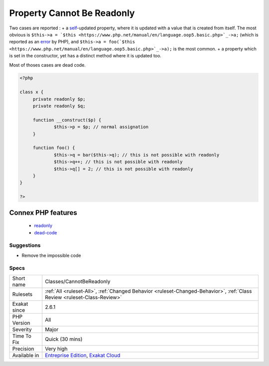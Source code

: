 .. _classes-cannotbereadonly:

.. _property-cannot-be-readonly:

Property Cannot Be Readonly
+++++++++++++++++++++++++++

.. meta\:\:
	:description:
		Property Cannot Be Readonly: This analysis reports different situations where a property is readonly, and has some impossible code.
	:twitter:card: summary_large_image
	:twitter:site: @exakat
	:twitter:title: Property Cannot Be Readonly
	:twitter:description: Property Cannot Be Readonly: This analysis reports different situations where a property is readonly, and has some impossible code
	:twitter:creator: @exakat
	:twitter:image:src: https://www.exakat.io/wp-content/uploads/2020/06/logo-exakat.png
	:og:image: https://www.exakat.io/wp-content/uploads/2020/06/logo-exakat.png
	:og:title: Property Cannot Be Readonly
	:og:type: article
	:og:description: This analysis reports different situations where a property is readonly, and has some impossible code
	:og:url: https://php-tips.readthedocs.io/en/latest/tips/Classes/CannotBeReadonly.html
	:og:locale: en
  This analysis reports different situations where a property is readonly, and has some impossible code. 

Two cases are reported : 
+ a `self <https://www.php.net/manual/en/language.oop5.paamayim-nekudotayim.php>`_-updated property, where it is updated with a value that is created from itself. The most obvious is ``$this->a = `$this <https://www.php.net/manual/en/language.oop5.basic.php>`_->a;`` (which is reported as an `error <https://www.php.net/error>`_ by PHP), and ``$this->a = foo(`$this <https://www.php.net/manual/en/language.oop5.basic.php>`_->a);`` is the most common.
+ a property which is set in the constructor, yet has a distinct method where it is updated too. 

Most of thoses cases are dead code.

.. code-block:: php
   
   <?php
   
   class x {
   	private readonly $p;
   	private readonly $q;
   	
   	function __construct($p) {
   		$this->p = $p; // normal assignation
   	}
   	
   	function foo() {
   		$this->q = bar($this->q); // this is not possible with readonly
   		$this->q++; // this is not possible with readonly
   		$this->q[] = 2; // this is not possible with readonly
   	}
   }
   
   ?>
Connex PHP features
-------------------

  + `readonly <https://php-dictionary.readthedocs.io/en/latest/dictionary/readonly.ini.html>`_
  + `dead-code <https://php-dictionary.readthedocs.io/en/latest/dictionary/dead-code.ini.html>`_


Suggestions
___________

* Remove the impossible code




Specs
_____

+--------------+--------------------------------------------------------------------------------------------------------------------------+
| Short name   | Classes/CannotBeReadonly                                                                                                 |
+--------------+--------------------------------------------------------------------------------------------------------------------------+
| Rulesets     | :ref:`All <ruleset-All>`, :ref:`Changed Behavior <ruleset-Changed-Behavior>`, :ref:`Class Review <ruleset-Class-Review>` |
+--------------+--------------------------------------------------------------------------------------------------------------------------+
| Exakat since | 2.6.1                                                                                                                    |
+--------------+--------------------------------------------------------------------------------------------------------------------------+
| PHP Version  | All                                                                                                                      |
+--------------+--------------------------------------------------------------------------------------------------------------------------+
| Severity     | Major                                                                                                                    |
+--------------+--------------------------------------------------------------------------------------------------------------------------+
| Time To Fix  | Quick (30 mins)                                                                                                          |
+--------------+--------------------------------------------------------------------------------------------------------------------------+
| Precision    | Very high                                                                                                                |
+--------------+--------------------------------------------------------------------------------------------------------------------------+
| Available in | `Entreprise Edition <https://www.exakat.io/entreprise-edition>`_, `Exakat Cloud <https://www.exakat.io/exakat-cloud/>`_  |
+--------------+--------------------------------------------------------------------------------------------------------------------------+


